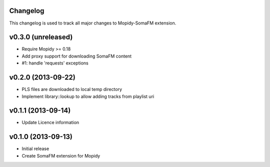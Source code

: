 Changelog
---------

This changelog is used to track all major changes to Mopidy-SomaFM extension.

v0.3.0 (unreleased)
-------------------

- Require Mopidy >= 0.18
- Add proxy support for downloading SomaFM content
- #1: handle 'requests' exceptions


v0.2.0 (2013-09-22)
-------------------

- PLS files are downloaded to local temp directory
- Implement library::lookup to allow adding tracks from playlist uri


v0.1.1 (2013-09-14)
-------------------

- Update Licence information


v0.1.0 (2013-09-13)
-------------------

- Initial release
- Create SomaFM extension for Mopidy
